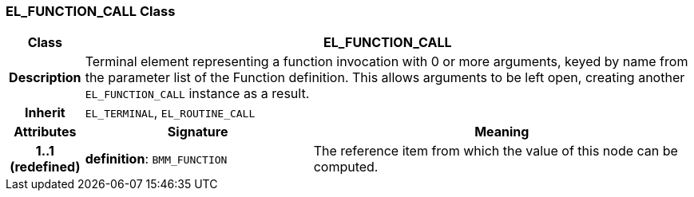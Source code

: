 === EL_FUNCTION_CALL Class

[cols="^1,3,5"]
|===
h|*Class*
2+^h|*EL_FUNCTION_CALL*

h|*Description*
2+a|Terminal element representing a function invocation with 0 or more arguments, keyed by name from the parameter list of the Function definition. This allows arguments to be left open, creating another `EL_FUNCTION_CALL` instance as a result.

h|*Inherit*
2+|`EL_TERMINAL`, `EL_ROUTINE_CALL`

h|*Attributes*
^h|*Signature*
^h|*Meaning*

h|*1..1 +
(redefined)*
|*definition*: `BMM_FUNCTION`
a|The reference item from which the value of this node can be computed.
|===
